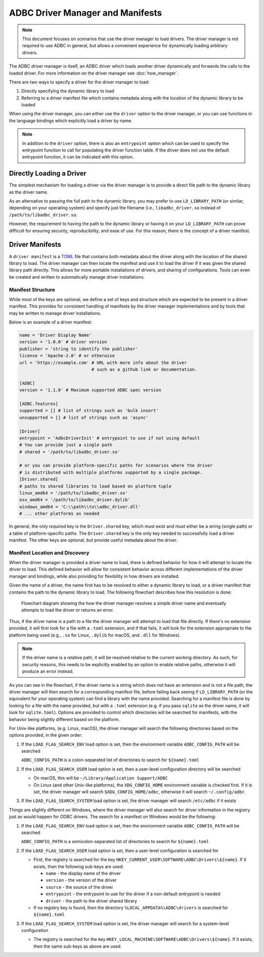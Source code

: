 .. Licensed to the Apache Software Foundation (ASF) under one
.. or more contributor license agreements.  See the NOTICE file
.. distributed with this work for additional information
.. regarding copyright ownership.  The ASF licenses this file
.. to you under the Apache License, Version 2.0 (the
.. "License"); you may not use this file except in compliance
.. with the License.  You may obtain a copy of the License at
..
..   http://www.apache.org/licenses/LICENSE-2.0
..
.. Unless required by applicable law or agreed to in writing,
.. software distributed under the License is distributed on an
.. "AS IS" BASIS, WITHOUT WARRANTIES OR CONDITIONS OF ANY
.. KIND, either express or implied.  See the License for the
.. specific language governing permissions and limitations
.. under the License.

=================================
ADBC Driver Manager and Manifests
=================================

.. note:: This document focuses on scenarios that use the driver manager
          to load drivers.  The driver manager is not required to use ADBC
          in general, but allows a convenient experience for dynamically
          loading arbitrary drivers.

The ADBC driver manager is itself, an ADBC driver which loads another driver
dynamically and forwards the calls to the loaded driver.  For more information on the
driver manager see :doc:`how_manager`.

There are two ways to specify a driver for the driver manager to load:

1. Directly specifying the dynamic library to load
2. Referring to a driver manifest file which contains metadata along with the
   location of the dynamic library to be loaded

When using the driver manager, you can either use the ``driver`` option to the
driver manager, or you can use functions in the language bindings which explicitly
load a driver by name.

.. note:: In addition to the ``driver`` option, there is also an ``entrypoint`` option
          which can be used to specify the entrypoint function to call for populating
          the driver function table.  If the driver does not use the default entrypoint
          function, it can be indicated with this option.

Directly Loading a Driver
=========================

The simplest mechanism for loading a driver via the driver manager is to provide a
direct file path to the dynamic library as the driver name.

.. tab-set::

    .. tab-item:: C/C++
       :sync: cpp

        You can use the :c:func:`AdbcLoadDriver` function to load the driver directly or you can use it as a driver
        itself via :c:struct:`AdbcDatabase`.

       .. code-block:: cpp

          // load directly
          struct AdbcDriver driver;
          struct AdbcError error;

          std::memset(&driver, 0, sizeof(driver));
          std::memset(&error, 0, sizeof(error));

          auto status = AdbcLoadDriver("/path/to/libadbc_driver.so", nullptr,
            ADBC_VERSION_1_1_0, &driver, &error);
          // if status != ADBC_STATUS_OK then handle the error

          // or use the Driver Manager as a driver itself
          struct AdbcDatabase database;
          struct AdbcError error;
          std::memset(&database, 0, sizeof(database));
          std::memset(&error, 0, sizeof(error));
          auto status = AdbcDatabaseNew(&database, &error);
          // check status
          status = AdbcDatabaseSetOption(&database, "driver", "/path/to/libadbc_driver.so", &error);
          // check status

    .. tab-item:: GLib
       :sync: glib

        You can use it as a driver via ``GADBCDatabase``

        .. code-block:: c

           GError *error = NULL;
           GADBCDatabase *database = gadbc_database_new(&error);
           if (!database) {
             /* handle error */
           }
           if (!gadbc_database_set_option(database, "driver", "/path/to/libadbc_driver.so", &error)) {
             /* handle error */
           }

    .. tab-item:: Go
       :sync: go

       Loading a driver in Go is similar:

       .. code-block:: go

          import (
            "context"

            "github.com/apache/arrow-adbc/go/adbc"
            "github.com/apache/arrow-adbc/go/adbc/drivermgr"
          )

          func main() {
            var drv drivermgr.Driver
            db, err := drv.NewDatabase(map[string]string{
              "driver": "/path/to/libadbc_driver.so",
            })
            if err != nil {
              // handle error
            }
            defer db.Close()

            // ... do stuff
          }

    .. tab-item:: Python
       :sync: python

       You can use the ``DBAPI`` interface as follows:

       .. code-block:: python

          import adbc_driver_manager

          with adbc_driver_manager.dbapi.connect(driver="/path/to/libadbc_driver.so") as conn:
              # use the connection
              pass

    .. tab-item:: R
       :sync: r

       You can use the ``DBAPI`` interface as follows:

       .. code-block:: r

          library(adbcdrivermanager)
          con <- adbc_driver("/path/to/libadbc_driver.so") |>
            adbc_database_init(uri = "...") |>
            adbc_connection_init()

    .. tab-item:: Ruby
       :sync: ruby

       You can use the ``ADBC::Database`` as follows:

       .. code-block:: ruby

          require "adbc"

          ADBC::Database.open(driver: "/path/to/libadbc_driver.so") do |database|
            # use the database
          end

    .. tab-item:: Rust
       :sync: rust

       Rust has a ``ManagedDriver`` type with static methods for loading drivers:

       .. code-block:: rust

          use adbc_core::options::AdbcVersion;
          use adbc_core::driver_manager::ManagedDriver;

          fn get_driver() -> ManagedDriver {
              ManagedDriver::load_dynamic_from_name("/path/to/libadbc_driver.so", None, AdbcVersion::V100).unwrap()
          }

As an alternative to passing the full path to the dynamic library, you may
prefer to use ``LD_LIBRARY_PATH`` (or similar, depending on your operating
system) and specify just the filename (i.e., ``libadbc_driver.so`` instead of
``/path/to/libadbc_driver.so``.

However, the requirement to having the path to the dynamic library or having it
on your ``LD_LIBRARY_PATH`` can prove difficult for ensuring security, reproducibility,
and ease of use.  For this reason, there is the concept of a driver manifest.

Driver Manifests
================

A ``driver manifest`` is a `TOML`_ file that contains both metadata about the driver along with the location
of the shared library to load.  The driver manager can then locate the manifest and use it to load the
driver if it was given the shared library path directly.  This allows for more portable installations of
drivers, and sharing of configurations.  Tools can even be created and written to automatically manage driver
installations.

.. _TOML: https://toml.io/en/

Manifest Structure
------------------

While most of the keys are optional, we define a set of keys and structure which are expected to be present in
a driver manifest.  This provides for consistent handling of manifests by the driver manager implementations and
by tools that may be written to manage driver installations.

Below is an example of a driver manifest:

.. code-block:: toml

   name = 'Driver Display Name'
   version = '1.0.0' # driver version
   publisher = 'string to identify the publisher'
   license = 'Apache-2.0' # or otherwise
   url = 'https://example.com' # URL with more info about the driver
                               # such as a github link or documentation.

   [ADBC]
   version = '1.1.0' # Maximum supported ADBC spec version

   [ADBC.features]
   supported = [] # list of strings such as 'bulk insert'
   unsupported = [] # list of strings such as 'async'

   [Driver]
   entrypoint = 'AdbcDriverInit' # entrypoint to use if not using default
   # You can provide just a single path
   # shared = '/path/to/libadbc_driver.so'

   # or you can provide platform-specific paths for scenarios where the driver
   # is distributed with multiple platforms supported by a single package.
   [Driver.shared]
   # paths to shared libraries to load based on platform tuple
   linux_amd64 = '/path/to/libadbc_driver.so'
   osx_amd64 = '/path/to/libadbc_driver.dylib'
   windows_amd64 = 'C:\\path\\to\\adbc_driver.dll'
   # ... other platforms as needed

In general, the only *required* key is the ``Driver.shared`` key, which must exist and must either be
a string (single path) or a table of platform-specific paths.  The ``Driver.shared`` key is the only key
needed to successfully load a driver manifest.  The other keys are optional, but provide useful metadata
about the driver.

Manifest Location and Discovery
-------------------------------

When the driver manager is provided a driver name to load, there is defined behavior for how it will attempt
to locate the driver to load.  This defined behavior will allow for consistent behavior across different
implementations of the driver manager and bindings, while also providing for flexibility in how drivers are installed.

Given the name of a driver, the name first has to be resolved to either a dynamic library to load, or a driver manifest
that contains the path to the dynamic library to load. The following flowchart describes how this resolution is done:

.. figure:: manifest_load.mmd.svg
   :alt: Flowchart diagram showing the how the driver manager resolves a simple driver name and eventually attempts to load the driver or returns an error.

   Flowchart diagram showing the how the driver manager resolves a simple driver name and eventually attempts to load the driver or returns an error.

Thus, if the driver name is a path to a file the driver manager will attempt to load that file directly. If there's no
extension provided, it will first look for a file with a ``.toml`` extension, and if that fails, it will look for the
extension appropriate to the platform being used (e.g., ``.so`` for Linux, ``.dylib`` for macOS, and ``.dll`` for Windows).

.. note:: If the driver name is a relative path, it will be resolved relative to the current working directory. As such, for security
          reasons, this needs to be explicitly enabled by an option to enable relative paths, otherwise it will produce an error instead.

As you can see in the flowchart, if the driver name is a string which does not have an extension and is not a file path, the
driver manager will then search for a corresponding manifest file, before falling back seeing if ``LD_LIBRARY_PATH`` (or the equivalent for your operating system) can find
a library with the name provided. Searching for a manifest file is done by looking for a file with the name provided, but with
a ``.toml`` extension (e.g. if you pass ``sqlite`` as the driver name, it will look for ``sqlite.toml``).  Options are provided
to control which directories will be searched for manifests, with the behavior being slightly different based on the platform.

.. tab-set::

    .. tab-item:: C/C++
       :sync: cpp

        The type :c:type:`AdbcLoadFlags` is a set of bitflags to control the directories to be searched. The flags are

        * :c:macro:`ADBC_LOAD_FLAG_SEARCH_ENV` - search the environment variable ``ADBC_CONFIG_PATH``
        * :c:macro:`ADBC_LOAD_FLAG_SEARCH_USER` - search the user configuration directory
        * :c:macro:`ADBC_LOAD_FLAG_SEARCH_SYSTEM` - search the system configuration directory
        * :c:macro:`ADBC_LOAD_FLAG_ALLOW_RELATIVE_PATHS` - allow a relative path to be provided
        * :c:macro:`ADBC_LOAD_FLAG_DEFAULT` - default value with all flags set

        These can either be provided to :c:func:`AdbcFindLoadDriver` or by using :c:func:`AdbcDriverManagerDatabaseSetLoadFlags`.

    .. tab-item:: GLib
       :sync: glib

        The type ``GADBCLoadFlags`` is a set of bitflags to control the directories to be searched. The flags are

        * ``GADBC_LOAD_SEARCH_ENV`` - search the environment variable ``ADBC_CONFIG_PATH``
        * ``GADBC_LOAD_FLAG_SEARCH_USER`` - search the user configuration directory
        * ``GADBC_LOAD_FLAG_SEARCH_SYSTEM`` - search the system configuration directory
        * ``GADBC_LOAD_FLAG_ALLOW_RELATIVE_PATHS`` - allow a relative path to be provided
        * ``GADBC_LOAD_FLAG_DEFAULT`` - default value with all flags set

        These can be provided by using ``gadbc_database_set_load_flags()``.

    .. tab-item:: Go
       :sync: go

        The ``drivermgr`` package by default will use the default load flags, which enable searching the environment variable, user
        configuration directory, and system configuration directory. You can set the flags to use by passing the option
        ``drivermgr.LoadFlagsOptionKey`` with the value being the ``strconv.Itoa`` of the flags you want to use when you call ``NewDatabase``
        or ``NewDatabaseWithContext``. The flags are defined in the ``drivermgr`` package as constants:

        * ``drivermgr.LoadFlagsSearchEnv`` - search the environment variable ``ADBC_CONFIG_PATH``
        * ``drivermgr.LoadFlagsSearchUser`` - search the user configuration directory
        * ``drivermgr.LoadFlagsSearchSystem`` - search the system configuration directory
        * ``drivermgr.LoadFlagsAllowRelativePaths`` - allow a relative path to be used
        * ``drivermgr.LoadFlagsDefault`` - default value with all flags set

    .. tab-item:: Python
       :sync: python

       Passing the option ``load_flags`` as an option to ``AdbcDatabase`` (or via ``db_kwargs`` in ``adbc_driver_manager.dbapi.connect``) will
       allow you to control the directories to be searched by using the value of the option as the bitmask for the load flag desired.

    .. tab-item:: R
       :sync: r

       Use ``adbc_driver(..., load_flags = adbc_load_flags())`` to pass options to the driver manager
       regarding how to locate drivers specified by manifest.

    .. tab-item:: Ruby
       :sync: ruby

        The class ``ADBC::LoadFlags`` is a set of bitflags to control the directories to be searched. The flags are

        * ``ADBC::LoadFlags::SEARCH_ENV`` - search the environment variable ``ADBC_CONFIG_PATH``
        * ``ADBC::LoadFlags::SEARCH_USER`` - search the user configuration directory
        * ``ADBC::LoadFlags::SEARCH_SYSTEM`` - search the system configuration directory
        * ``ADBC::LoadFlags::ALLOW_RELATIVE_PATHS`` - allow a relative path to be provided
        * ``ADBC::LoadFlags::DEFAULT`` - default value with all flags set

        These can be provided by using ``ADBC::Database#load_flags=``.
        Passing the option ``load_flags`` as an option to ``AdbcDatabase`` (or via ``db_kwargs`` in ``adbc_driver_qmanager.dbapi.connect``) will
        allow you to control the directories to be searched by using the value of the option as the bitmask for the load flag desired.

    .. tab-item:: Rust
       :sync: rust

       The ``ManagedDriver`` type has a method ``load_dynamic_from_name`` which takes an optional ``load_flags`` parameter. The flags as a ``u32`` with
       the type ``adbc_core::driver_manager::LoadFlags``, which has the following constants:

       * ``LOAD_FLAG_SEARCH_ENV`` - search the environment variable ``ADBC_CONFIG_PATH``
       * ``LOAD_FLAG_SEARCH_USER`` - search the user configuration directory
       * ``LOAD_FLAG_SEARCH_SYSTEM`` - search the system configuration directory
       * ``LOAD_FLAG_ALLOW_RELATIVE_PATHS`` - allow a relative path to be used
       * ``LOAD_FLAG_DEFAULT`` - default value with all flags set

For Unix-like platforms, (e.g. Linux, macOS), the driver manager will search the following directories based on the options provided, in
the given order:

#. If the ``LOAD_FLAG_SEARCH_ENV`` load option is set, then the environment variable ``ADBC_CONFIG_PATH`` will be searched

   ``ADBC_CONFIG_PATH`` is a colon-separated list of directories to search for ``${name}.toml``

#. If the ``LOAD_FLAG_SEARCH_USER`` load option is set, then a user-level configuration directory will be searched

   * On macOS, this will be ``~/Library/Application Support/ADBC``
   * On Linux (and other Unix-like platforms), the ``XDG_CONFIG_HOME`` environment variable is checked first. If it is set, the driver manager
     will search ``$XDG_CONFIG_HOME/adbc``, otherwise it will search ``~/.config/adbc``

#. If the ``LOAD_FLAG_SEARCH_SYSTEM`` load option is set, the driver manager will search ``/etc/adbc`` if it exists

Things are slightly different on Windows, where the driver manager will also search for driver information in the registry just as
would happen for ODBC drivers. The search for a manifest on Windows would be the following:

#. If the ``LOAD_FLAG_SEARCH_ENV`` load option is set, then the environment variable ``ADBC_CONFIG_PATH`` will be searched

   ``ADBC_CONFIG_PATH`` is a semicolon-separated list of directories to search for ``${name}.toml``

#. If the ``LOAD_FLAG_SEARCH_USER`` load option is set, then a user-level configuration is searched for

   * First, the registry is searched for the key ``HKEY_CURRENT_USER\SOFTWARE\ADBC\Drivers\${name}``. If it exists, then the following sub-keys
     are used:

     * ``name`` - the display name of the driver
     * ``version`` - the version of the driver
     * ``source`` - the source of the driver
     * ``entrypoint`` - the entrypoint to use for the driver if a non-default entrypoint is needed
     * ``driver`` - the path to the driver shared library

   * If no registry key is found, then the directory ``%LOCAL_APPDATA%\ADBC\drivers`` is searched for ``${name}.toml``

#. If the ``LOAD_FLAG_SEARCH_SYSTEM`` load option is set, the driver manager will search for a system-level configuration

   * The registry is searched for the key ``HKEY_LOCAL_MACHINE\SOFTWARE\ADBC\Drivers\${name}``. If it exists, then the same sub-keys
     as above are used.
